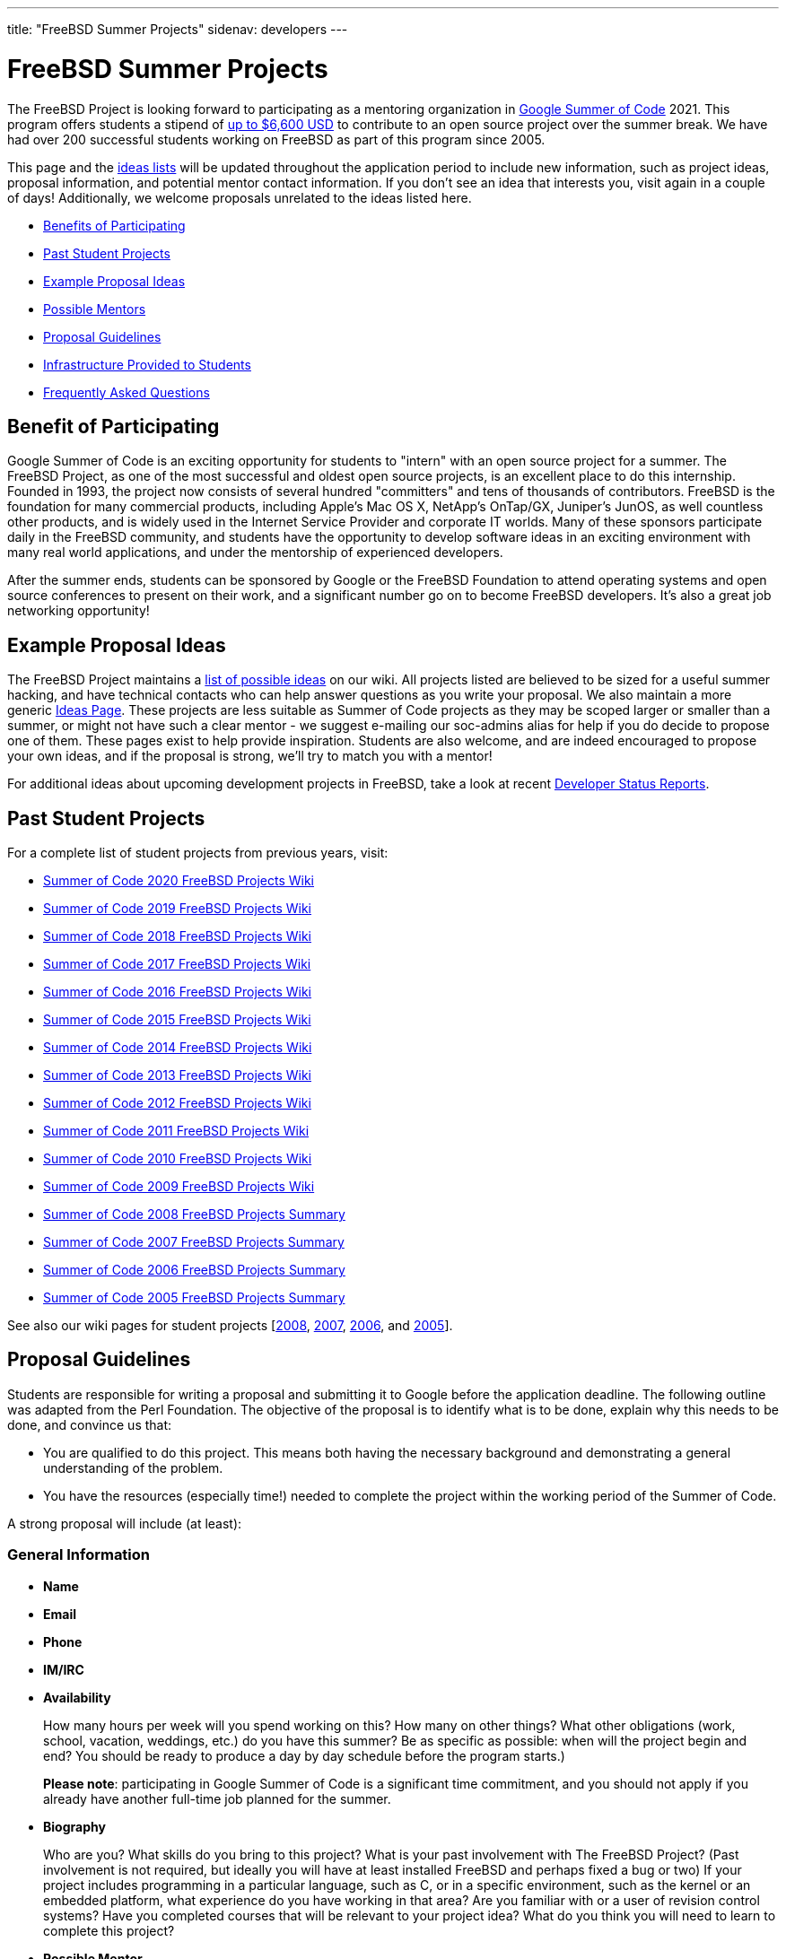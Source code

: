 ---
title: "FreeBSD Summer Projects"
sidenav: developers
---

= FreeBSD Summer Projects

The FreeBSD Project is looking forward to participating as a mentoring organization in https://summerofcode.withgoogle.com/[Google Summer of Code] 2021. This program offers students a stipend of https://developers.google.com/open-source/gsoc/help/student-stipends[up to $6,600 USD] to contribute to an open source project over the summer break. We have had over 200 successful students working on FreeBSD as part of this program since 2005.

This page and the https://wiki.freebsd.org/SummerOfCodeIdeas[ideas lists] will be updated throughout the application period to include new information, such as project ideas, proposal information, and potential mentor contact information. If you don't see an idea that interests you, visit again in a couple of days! Additionally, we welcome proposals unrelated to the ideas listed here.

* <<benefits,Benefits of Participating>>
* <<students,Past Student Projects>>
* <<ideas,Example Proposal Ideas>>
* <<mentors,Possible Mentors>>
* <<proposals,Proposal Guidelines>>
* <<infrastructure,Infrastructure Provided to Students>>
* <<faq,Frequently Asked Questions>>

[[benefits]]
== Benefit of Participating

Google Summer of Code is an exciting opportunity for students to "intern" with an open source project for a summer. The FreeBSD Project, as one of the most successful and oldest open source projects, is an excellent place to do this internship. Founded in 1993, the project now consists of several hundred "committers" and tens of thousands of contributors. FreeBSD is the foundation for many commercial products, including Apple's Mac OS X, NetApp's OnTap/GX, Juniper's JunOS, as well countless other products, and is widely used in the Internet Service Provider and corporate IT worlds. Many of these sponsors participate daily in the FreeBSD community, and students have the opportunity to develop software ideas in an exciting environment with many real world applications, and under the mentorship of experienced developers.

After the summer ends, students can be sponsored by Google or the FreeBSD Foundation to attend operating systems and open source conferences to present on their work, and a significant number go on to become FreeBSD developers. It's also a great job networking opportunity!

[[ideas]]
== Example Proposal Ideas

The FreeBSD Project maintains a https://wiki.FreeBSD.org/SummerOfCodeIdeas[list of possible ideas] on our wiki. All projects listed are believed to be sized for a useful summer hacking, and have technical contacts who can help answer questions as you write your proposal. We also maintain a more generic https://wiki.FreeBSD.org/IdeasPage[Ideas Page]. These projects are less suitable as Summer of Code projects as they may be scoped larger or smaller than a summer, or might not have such a clear mentor - we suggest e-mailing our soc-admins alias for help if you do decide to propose one of them. These pages exist to help provide inspiration. Students are also welcome, and are indeed encouraged to propose your own ideas, and if the proposal is strong, we'll try to match you with a mentor!

For additional ideas about upcoming development projects in FreeBSD, take a look at recent link:../status/[Developer Status Reports].

[[students]]
== Past Student Projects

For a complete list of student projects from previous years, visit:

* https://wiki.FreeBSD.org/SummerOfCode2020Projects[Summer of Code 2020 FreeBSD Projects Wiki]
* https://wiki.FreeBSD.org/SummerOfCode2019Projects[Summer of Code 2019 FreeBSD Projects Wiki]
* https://wiki.FreeBSD.org/SummerOfCode2018Projects[Summer of Code 2018 FreeBSD Projects Wiki]
* https://wiki.FreeBSD.org/SummerOfCode2017Projects[Summer of Code 2017 FreeBSD Projects Wiki]
* https://wiki.FreeBSD.org/SummerOfCode2016Projects[Summer of Code 2016 FreeBSD Projects Wiki]
* https://wiki.FreeBSD.org/SummerOfCode2015Projects[Summer of Code 2015 FreeBSD Projects Wiki]
* https://wiki.FreeBSD.org/SummerOfCode2014Projects[Summer of Code 2014 FreeBSD Projects Wiki]
* https://wiki.FreeBSD.org/SummerOfCode2013Projects[Summer of Code 2013 FreeBSD Projects Wiki]
* https://wiki.FreeBSD.org/SummerOfCode2012Projects[Summer of Code 2012 FreeBSD Projects Wiki]
* https://wiki.FreeBSD.org/SummerOfCode2011Projects[Summer of Code 2011 FreeBSD Projects Wiki]
* https://wiki.FreeBSD.org/SummerOfCode2010Projects[Summer of Code 2010 FreeBSD Projects Wiki]
* https://wiki.FreeBSD.org/SummerOfCode2009Projects[Summer of Code 2009 FreeBSD Projects Wiki]
* link:../summerofcode-2008/[Summer of Code 2008 FreeBSD Projects Summary]
* link:../summerofcode-2007/[Summer of Code 2007 FreeBSD Projects Summary]
* link:../summerofcode-2006/[Summer of Code 2006 FreeBSD Projects Summary]
* link:../summerofcode-2005/[Summer of Code 2005 FreeBSD Projects Summary]

See also our wiki pages for student projects [https://wiki.FreeBSD.org/SummerOfCode2008[2008], https://wiki.FreeBSD.org/SummerOfCode2007[2007], https://wiki.FreeBSD.org/SummerOfCode2006[2006], and https://wiki.FreeBSD.org/SummerOfCode2005[2005]].

[[proposals]]
== Proposal Guidelines

Students are responsible for writing a proposal and submitting it to Google before the application deadline. The following outline was adapted from the Perl Foundation. The objective of the proposal is to identify what is to be done, explain why this needs to be done, and convince us that:

* You are qualified to do this project. This means both having the necessary background and demonstrating a general understanding of the problem.
* You have the resources (especially time!) needed to complete the project within the working period of the Summer of Code.

A strong proposal will include (at least):

=== General Information

* *Name*
* *Email*
* *Phone*
* *IM/IRC*
* *Availability*
+
How many hours per week will you spend working on this? How many on other things? What other obligations (work, school, vacation, weddings, etc.) do you have this summer? Be as specific as possible: when will the project begin and end? You should be ready to produce a day by day schedule before the program starts.)
+
*Please note*: participating in Google Summer of Code is a significant time commitment, and you should not apply if you already have another full-time job planned for the summer.
* *Biography*
+
Who are you? What skills do you bring to this project? What is your past involvement with The FreeBSD Project? (Past involvement is not required, but ideally you will have at least installed FreeBSD and perhaps fixed a bug or two) If your project includes programming in a particular language, such as C, or in a specific environment, such as the kernel or an embedded platform, what experience do you have working in that area? Are you familiar with or a user of revision control systems? Have you completed courses that will be relevant to your project idea? What do you think you will need to learn to complete this project?
* *Possible Mentor*
+
Optional, but highly recommended. Do not put a name here if you have not contacted them.

=== Project Information

* *Project Title*
+
In forty characters or less, what you propose to do.
* *Project Description*
+
A few paragraphs describing your project. Direct copies from the ideas page will be rejected - proposals should reveal that you have done some research into the problem and its solutions. Include both what you will be doing and why it is a good thing for The FreeBSD Project.
* *Deliverables*
+
A list quantifiable results and related code milestones. We suggest at least two milestones before the mid-term evaluations and two after. Where appropriate, this schedule should include multiple committable or releasable points so people can benefit from and/or test your work as early as possible.
* *Test Plan*
+
What parts of your code need testing and how do you plan to test them? This might include both functionality and performance tests.
* *Project Schedule*
+
How long will the project take? When can you begin work?

[[mentors]]
== Mentors

A number of FreeBSD committers are willing to mentor students. A good place to start is the 'Technical contacts' listed with the example projects on the https://wiki.FreeBSD.org/SummerOfCodeIdeas[ideas page].

[[infrastructure]]
== Infrastructure Provided to Students

We expect project work to be done in GitHub repositories in order to facilitate student collaboration, provide public access and archiving for the on-going student projects, and to help mentors and the community monitor on-going work. Students will also be asked to maintain wiki pages on their on-going projects. In the past, e-mail, IRC, and instant messaging have proven popular among students and mentors, and students participating in the FreeBSD summer program are encouraged to use these and other electronic communication mechanisms to become active in the community.

[[faq]]
== Frequently Asked Questions

* *When are proposals due, and how do I submit mine?*
+
At the time of writing, Google has announced the following dates of interest relating to the application process:
+
** *29 March* - Student application period opens.
** *13 April 18:00 UTC* - Student application period closes.
** *17 May* - Accepted students announced, students start creating their work plans. Community bonding period starts.
** *7 June* - Coding starts.
** *16 August* - Suggested end of coding.
+
Note that these dates may change, and the Google FAQ timeline is the authoritative source of detailed schedule information:
** https://summerofcode.withgoogle.com/how-it-works/[GSoC Timeline]
+
All students must register with, and submit applications via, the Google Summer of Code home page:
** https://summerofcode.withgoogle.com/[Google Summer of Code Home Page]
* *What advice do you have for a student who might want to submit a proposal?*
+
Experience suggests that the strongest proposals come from students who contact FreeBSD developers and potential mentors well in advance of submitting their proposal, seek feedback on their proposal ideas, and write proposals that reflect time spent exploring and understanding the problem area to be addressed. Even if the FreeBSD developer(s) you contact aren't the eventual mentor of the project, their feedback can be invaluable.
* *Can I submit multiple project proposals to the FreeBSD Project?*
+
Yes, but do make sure you invest adequate time in each proposal. We are not able to accept more than one project per student, so you may do better spending more time on one or two detailed proposals than by submitting lots of less-detailed ones.
* *Will the FreeBSD Project accept more than one student for the same idea?*
+
In general, we will accept only one student for any given proposal idea, as most proposal ideas in our ideas list are sized with a single student summer project in mind. This is a good reason to consider coming up with your own idea, or at least, making sure that your proposal for one of our project ideas reflects your unique contribution and viewpoint. If you plan to submit multiple proposals, you might consider doing one with an idea from the list, and another with an original idea.
* *What if my proposal is not selected in the application process? Can I still participate?*
+
We always have more good applications than student places, but that doesn't mean you can't do the project anyway. The FreeBSD Project always welcomes new volunteers to work on projects, and is generally happy to provide mentoring and support for students whose proposals could not be selected in order to allow them to work on their project anyway. You will need to work with the FreeBSD Project GSoC administrators to identify a possible mentor. However, Google will not fund that participation.
* *What projects were completed successfully by students in previous summers?*
+
Please see the https://wiki.FreeBSD.org/SummerOfCode2018Projects[2018 FreeBSD Summer of Code page], as well as older project pages from https://wiki.FreeBSD.org/SummerOfCode2017Projects[2017], https://wiki.FreeBSD.org/SummerOfCode2016Projects[2016], https://wiki.FreeBSD.org/SummerOfCode2015Projects[2015], https://wiki.FreeBSD.org/SummerOfCode2014Projects[2014], https://wiki.FreeBSD.org/SummerOfCode2013Projects[2013], https://wiki.FreeBSD.org/SummerOfCode2012Projects[2012], https://wiki.FreeBSD.org/SummerOfCode2011Projects[2011], https://wiki.FreeBSD.org/SummerOfCode2010Projects[2010], https://wiki.FreeBSD.org/SummerOfCode2009Projects[2009], link:summerofcode-2008.html[2008], link:summerofcode-2007.html[2007], link:summerofcode-2006.html[2006], and link:summerofcode-2005.html[2005] for a list of the completed projects from previous years.
* *How can I learn more about FreeBSD?*
+
The link://www.FreeBSD.org/[FreeBSD Project Home Page] is the best way to learn more about the project - from there you can reach the FreeBSD Handbook, FreeBSD Developer's Handbook, project mailing list archives, regular project status reports, and more. If you have questions about specific project ideas, e-mail the technical contacts for those ideas. If you have general GSoC questions relating to FreeBSD, such as if you are unable to reach a project technical contact, need help finding documentation, or want to know who might be a good person to talk to about your idea, send them to soc-admins@FreeBSD.org.
* *Is there an IRC channel I can join to talk about proposal ideas or get help finding out more?*
+
You can join #freebsd-soc on the efnet IRC network to chat with FreeBSD developers interested in mentoring student proposals and projects, past FreeBSD/GSoC students, and other students applying to FreeBSD/GSoC this year.
